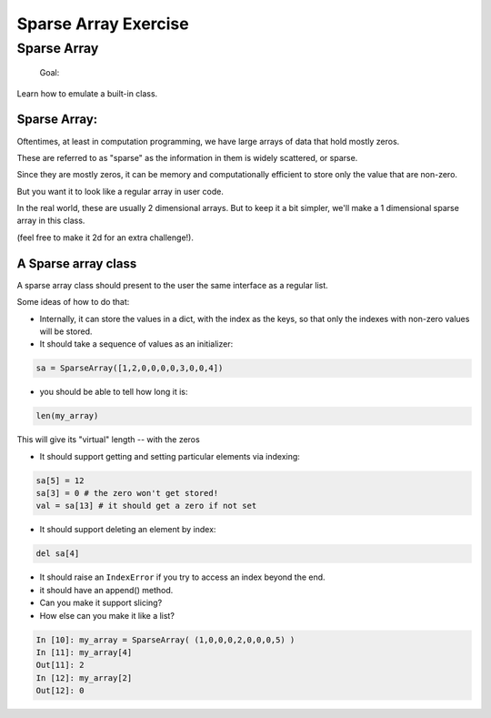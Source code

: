 .. _exercise_sparse_array:

======================
Sparse Array Exercise
======================

Sparse Array
============


    Goal:

Learn how to emulate a built-in class.

Sparse Array:
-------------

Oftentimes, at least in computation programming, we have large arrays of data that hold mostly zeros.

These are referred to as "sparse" as the information in them is widely scattered, or sparse.

Since they are mostly zeros, it can be memory and computationally efficient to store only the value that are non-zero.

But you want it to look like a regular array in user code.

In the real world, these are usually 2 dimensional arrays. But to keep it a bit simpler, we'll make a 1 dimensional sparse array in this class.

(feel free to make it 2d for an extra challenge!).

A Sparse array class
--------------------

A sparse array class should present to the user the same interface as a regular list.

Some ideas of how to do that:

* Internally, it can store the values in a dict, with the index as the keys, so that only the indexes with non-zero values will be stored.

* It should take a sequence of values as an initializer:

.. code-block:: python

    sa = SparseArray([1,2,0,0,0,0,3,0,0,4])

* you should be able to tell how long it is:

.. code-block:: python

    len(my_array)

This will give its "virtual" length --  with the zeros


* It should support getting and setting particular elements via indexing:

.. code-block:: python

    sa[5] = 12
    sa[3] = 0 # the zero won't get stored!
    val = sa[13] # it should get a zero if not set

* It should support deleting an element by index:

.. code-block:: python

    del sa[4]

* It should raise an ``IndexError`` if you try to access an index beyond the end.

* it should have an append() method.


* Can you make it support slicing?

* How else can you  make it like a list?

.. code-block:: ipython

    In [10]: my_array = SparseArray( (1,0,0,0,2,0,0,0,5) )
    In [11]: my_array[4]
    Out[11]: 2
    In [12]: my_array[2]
    Out[12]: 0
